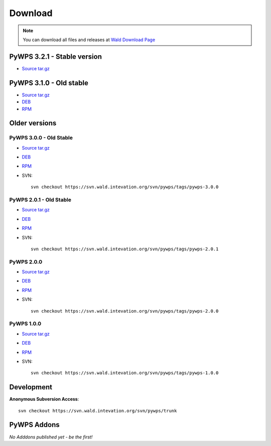 ########
Download
########
.. note::
    You can download all files and releases at `Wald Download Page <http://wald.intevation.org/frs/?group_id=22>`_

**************
PyWPS 3.2.1 - Stable version
**************

* `Source tar.gz <https://wald.intevation.org/frs/download.php/910/pywps-3.2.1.tgz>`_

**************
PyWPS 3.1.0 - Old stable
**************

* `Source tar.gz <http://wald.intevation.org/frs/download.php/589/pywps-3.1.0.tar.gz>`_
* `DEB <http://wald.intevation.org/frs/download.php/592/pywps_3.1.0-1_all.deb>`_
* `RPM <http://wald.intevation.org/frs/download.php/590/pywps-3.1.0-1.noarch.rpm>`_


**************
Older versions
**************

========================
PyWPS 3.0.0 - Old Stable
========================

* `Source tar.gz <http://wald.intevation.org/frs/download.php/525/pywps-3.0.0.tar.gz>`_
* `DEB <http://wald.intevation.org/frs/download.php/527/pywps_3.0.0-1_all.deb>`_
* `RPM <http://wald.intevation.org/frs/download.php/526/pywps-3.0.0-1.noarch.rpm>`_
* SVN::
    
    svn checkout https://svn.wald.intevation.org/svn/pywps/tags/pywps-3.0.0

========================
PyWPS 2.0.1 - Old Stable
========================

* `Source tar.gz <http://wald.intevation.org/frs/download.php/400/pywps-2.0.1.tar.gz>`_
* `DEB <http://wald.intevation.org/frs/download.php/401/pywps_2.0.1-1_all.deb>`_
* `RPM <http://wald.intevation.org/frs/download.php/402/pywps-2.0.1-1.noarch.rpm>`_
* SVN::
    
    svn checkout https://svn.wald.intevation.org/svn/pywps/tags/pywps-2.0.1

===========
PyWPS 2.0.0
===========
* `Source tar.gz <http://wald.intevation.org/frs/download.php/389/pywps-2.0.0.tar.gz>`_
* `DEB <http://wald.intevation.org/frs/download.php/388/pywps_2.0.0-1_all.deb>`_
* `RPM <http://wald.intevation.org/frs/download.php/391/pywps-2.0.0-1.noarch.rpm>`_
* SVN::
    
    svn checkout https://svn.wald.intevation.org/svn/pywps/tags/pywps-2.0.0

===========
PyWPS 1.0.0
===========
* `Source tar.gz <http://wald.intevation.org/frs/download.php/289/pywps-1.0.0.tar.gz>`_
* `DEB <http://wald.intevation.org/frs/download.php/288/pywps_1.0.0-1_i386.deb>`_
* `RPM <http://wald.intevation.org/frs/download.php/290/pywps-1.0.0-1.noarch.rpm>`_
* SVN::
    
    svn checkout https://svn.wald.intevation.org/svn/pywps/tags/pywps-1.0.0

***********
Development
***********

**Anonymous Subversion Access**::
  
    svn checkout https://svn.wald.intevation.org/svn/pywps/trunk

************
PyWPS Addons
************

*No Adddons published yet - be the first!*

